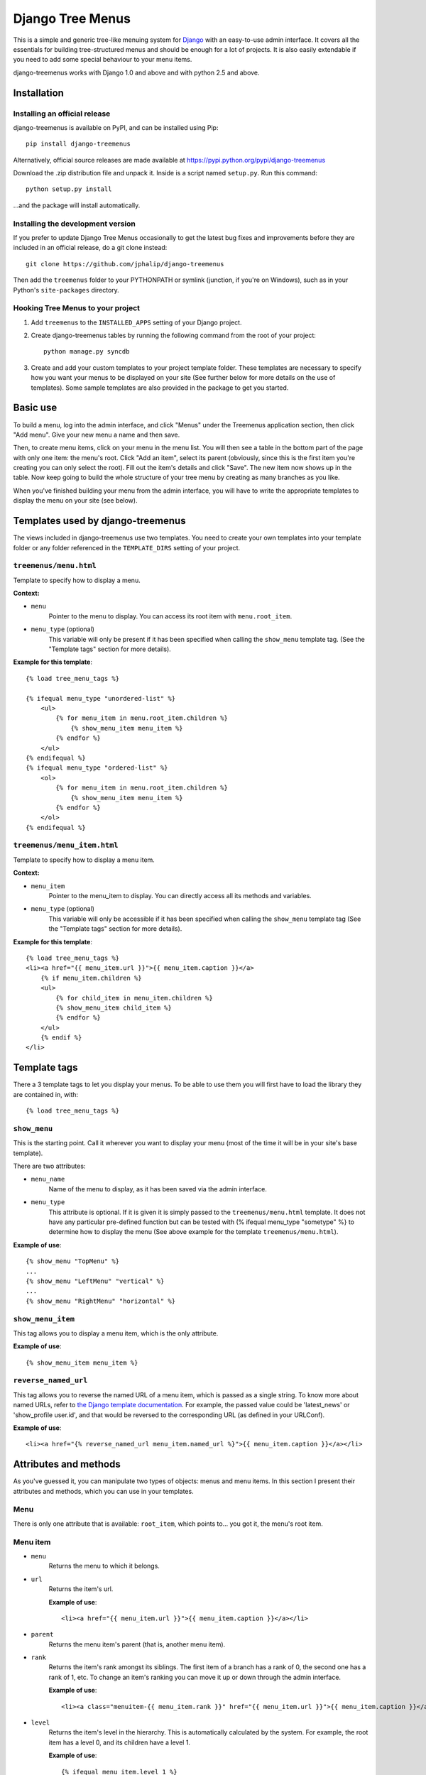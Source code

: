 =================
Django Tree Menus
=================

.. image:: https://travis-ci.org/jphalip/django-treemenus.png

This is a simple and generic tree-like menuing system for Django_ with an
easy-to-use admin interface. It covers all the essentials for building
tree-structured menus and should be enough for a lot of projects.
It is also easily extendable if you need to add some special behaviour to
your menu items.

django-treemenus works with Django 1.0 and above and with python 2.5 and above.

.. _Django: http://www.djangoproject.com/

Installation
============

Installing an official release
------------------------------

django-treemenus is available on PyPI, and can be installed using Pip::

    pip install django-treemenus

Alternatively, official source releases are made available at https://pypi.python.org/pypi/django-treemenus

Download the .zip distribution file and unpack it. Inside is a script
named ``setup.py``. Run this command::

    python setup.py install

...and the package will install automatically.

Installing the development version
----------------------------------

If you prefer to update Django Tree Menus occasionally to get the latest bug
fixes and improvements before they are included in an official release, do a
git clone instead::

    git clone https://github.com/jphalip/django-treemenus

Then add the ``treemenus`` folder to your PYTHONPATH or symlink (junction, if
you're on Windows), such as in your Python's ``site-packages`` directory.

Hooking Tree Menus to your project
----------------------------------

1. Add ``treemenus`` to the ``INSTALLED_APPS`` setting of your
   Django project.

2. Create django-treemenus tables by running the following command from the
   root of your project::

    python manage.py syncdb

3. Create and add your custom templates to your project template folder. These
   templates are necessary to specify how you want your menus to be displayed
   on your site (See further below for more details on the use of templates).
   Some sample templates are also provided in the package to get you started.

Basic use
=========

To build a menu, log into the admin interface, and click "Menus" under
the Treemenus application section, then click "Add menu". Give your new
menu a name and then save.

Then, to create menu items, click on your menu in the menu list. You will
then see a table in the bottom part of the page with only one item: the
menu's root. Click "Add an item", select its parent (obviously, since this
is the first item you're creating you can only select the root). Fill out
the item's details and click "Save". The new item now shows up in the table.
Now keep going to build the whole structure of your tree menu by creating as
many branches as you like.

When you've finished building your menu from the admin interface, you will
have to write the appropriate templates to display the menu on your site
(see below).

Templates used by django-treemenus
==================================

The views included in django-treemenus use two templates. You need to create
your own templates into your template folder or any folder referenced in the
``TEMPLATE_DIRS`` setting of your project.

``treemenus/menu.html``
-----------------------

Template to specify how to display a menu.

**Context:**

* ``menu``
    Pointer to the menu to display. You can access its root item with
    ``menu.root_item``.

* ``menu_type`` (optional)
    This variable will only be present if it has been specified when
    calling the ``show_menu`` template tag. (See the "Template tags"
    section for more details).

**Example for this template**::

    {% load tree_menu_tags %}

    {% ifequal menu_type "unordered-list" %}
        <ul>
            {% for menu_item in menu.root_item.children %}
                {% show_menu_item menu_item %}
            {% endfor %}
        </ul>
    {% endifequal %}
    {% ifequal menu_type "ordered-list" %}
        <ol>
            {% for menu_item in menu.root_item.children %}
                {% show_menu_item menu_item %}
            {% endfor %}
        </ol>
    {% endifequal %}


``treemenus/menu_item.html``
----------------------------

Template to specify how to display a menu item.

**Context:**

* ``menu_item``
    Pointer to the menu_item to display. You can directly access all
    its methods and variables.

* ``menu_type`` (optional)
    This variable will only be accessible if it has been specified when
    calling the ``show_menu`` template tag (See the "Template tags"
    section for more details).

**Example for this template**::

    {% load tree_menu_tags %}
    <li><a href="{{ menu_item.url }}">{{ menu_item.caption }}</a>
        {% if menu_item.children %}
        <ul>
            {% for child_item in menu_item.children %}
            {% show_menu_item child_item %}
            {% endfor %}
        </ul>
        {% endif %}
    </li>


Template tags
=============

There a 3 template tags to let you display your menus. To be able to use them
you will first have to load the library they are contained in, with::

    {% load tree_menu_tags %}

``show_menu``
-------------

This is the starting point. Call it wherever you want to display your menu
(most of the time it will be in your site's base template).

There are two attributes:

* ``menu_name``
    Name of the menu to display, as it has been saved via the admin interface.
* ``menu_type``
    This attribute is optional. If it is given it is simply
    passed to the ``treemenus/menu.html`` template. It does
    not have any particular pre-defined function but can be
    tested with (% ifequal menu_type "sometype" %} to
    determine how to display the menu (See above example for
    the template ``treemenus/menu.html``).

**Example of use**::

    {% show_menu "TopMenu" %}
    ...
    {% show_menu "LeftMenu" "vertical" %}
    ...
    {% show_menu "RightMenu" "horizontal" %}

``show_menu_item``
------------------

This tag allows you to display a menu item, which is the only attribute.

**Example of use**::

    {% show_menu_item menu_item %}

``reverse_named_url``
---------------------

This tag allows you to reverse the named URL of a menu item, which is passed as a
single string. To know more about named URLs, refer to `the Django template documentation`_.
For example, the passed value could be 'latest_news' or 'show_profile user.id', and that
would be reversed to the corresponding URL (as defined in your URLConf).

.. _the Django template documentation: https://docs.djangoproject.com/en/dev/ref/templates/builtins/#url

**Example of use**::

    <li><a href="{% reverse_named_url menu_item.named_url %}">{{ menu_item.caption }}</a></li>

Attributes and methods
======================

As you've guessed it, you can manipulate two types of objects: menus and menu
items. In this section I present their attributes and methods, which you can use
in your templates.

Menu
----

There is only one attribute that is available: ``root_item``, which points to...
you got it, the menu's root item.

Menu item
---------

* ``menu``
    Returns the menu to which it belongs.

* ``url``
    Returns the item's url.

    **Example of use**::

        <li><a href="{{ menu_item.url }}">{{ menu_item.caption }}</a></li>

* ``parent``
    Returns the menu item's parent (that is, another menu item).

* ``rank``
    Returns the item's rank amongst its siblings. The first item of a branch has
    a rank of 0, the second one has a rank of 1, etc. To change an item's ranking
    you can move it up or down through the admin interface.

    **Example of use**::

        <li><a class="menuitem-{{ menu_item.rank }}" href="{{ menu_item.url }}">{{ menu_item.caption }}</a></li>

* ``level``
    Returns the item's level in the hierarchy. This is automatically calculated by
    the system. For example, the root item has a level 0, and its children have a
    level 1.

    **Example of use**::

        {% ifequal menu_item.level 1 %}
            <li><a class="top-item" href="{{ menu_item.url }}">{{ menu_item.caption }}</a></li>
        {% else %}
            <li><a href="{{ menu_item.url }}">{{ menu_item.caption }}</a></li>
        {% endifequal %}

* ``caption``
    Returns the item's caption.

* ``named_url``
    Use this attribute if you want to use named URLs instead of raw URLs.

    **Example of use**::

        <li><a href="{% reverse_named_url menu_item.named_url %}">{{ menu_item.caption }}</a></li>

* ``has_children``
    Returns True if the item has some children, False otherwise.

* ``children``
    Returns a list with the menu item's children, ordered by rank.

    **Example of use**::

        {% if menu_item.has_children %}
            <li><a class="daddy" href="{{ menu_item.url }}">{{ menu_item.caption }}</a>
                <ul>
                    {% for child in menu_item.children %}
                        {% show_menu_item child %}
                    {% endfor %}
                </ul>
            </li>
        {% else %}
            <li><a href="{{ menu_item.url }}">{{ menu_item.caption }}</a></li>
        {% endif %}

* ``siblings``
    Returns a list with the menu item's siblings (i.e all other items that have the
    same parent), ordered by rank.

Customizing/Extending
=====================

The attributes and methods enumerated above provide the essential behaviour for a
tree-structured menu. If that is not enough for you, it is also possible to add
customized behaviour by extending the menu item definition. To do so, you need to
create a model class that will contain all the extra attributes for your menu items.

To illustrate this, let's say that you'd like to add a ``published`` attribute to your
menu items so that they only show up on your site if ``published`` is turned to ``True``.

To do so, create a new application (let's call it ``menu_extension``), with the following
structure::

    menu_extension
        __init__.py
        models.py
        forms.py

Then, in ``menu_extension.models.py`` add the following::

    from django.db import models
    from treemenus.models import MenuItem

    class MenuItemExtension(models.Model):
        menu_item = models.OneToOneField (MenuItem, related_name="extension")
        published = models.BooleanField(default=False)

It is required that your extension object has the attribute ``menu_item`` that is a **unique** link
to a menu item object. This is what makes the extension possible.
Then you can notice our attribute ``published``, feel free to add any other attribute there to
customize your menu items.

You then need to create the database table that will store your extension data by adding
``menu_extension`` to the ``INSTALLED_APPS`` setting of your Django project, and then running
the following command from the root of your project::

    python manage.py syncdb

Now, you need to specify a form to let you edit those extra attributes from the admin interface.
In your project's ``admin.py`` or your extension menu app's ``admin.py``, add the following::

    from django.contrib import admin
    from treemenus.admin import MenuAdmin, MenuItemAdmin
    from treemenus.models import Menu
    from menu_extension.models import MenuItemExtension

    class MenuItemExtensionInline(admin.StackedInline):
        model = MenuItemExtension
        max_num = 1

    class CustomMenuItemAdmin(MenuItemAdmin):
        inlines = [MenuItemExtensionInline,]

    class CustomMenuAdmin(MenuAdmin):
        menu_item_admin_class = CustomMenuItemAdmin

    admin.site.unregister(Menu) # Unregister the standard admin options
    admin.site.register(Menu, CustomMenuAdmin) # Register the new, customized, admin options

And that's it! Now, when creating or editing a menu item, you'll see an inline form with
all the extension attributes (in this example, the ``published`` check box).

Now, if you want to use ``published`` attribute in your template, you need to use the
menu item's ``extension`` method, as follows::

    {% if menu_item.extension.published %}
        <li><a href="{{ menu_item.url }}">{{ menu_item.caption }}</a></li>
    {% endif %}

Your menu items will now only appear if their ``published`` check box has been ticked.

Using this technique, you can obviously extend your menu items with whatever attribute
you'd like. Other examples might be that you want to add special CSS styles to certain
menu items, or to make some of them show up only if the user is logged in, etc. Simply
add attributes in you extension model and make use of them in your templates to create
special behaviour. See the 'Tips and Tricks' section for more ideas.

Tips and tricks
===============

In this section I give some examples on using or extending menus.
These may just cover some of your own specific needs or at least inspire you and get
you started to make the most out of your menus.

Internationalization
--------------------

Making your menus multi-lingual is very easy if you use the `Django internationalization`_
module. What you can do is apply the translation to the ``caption`` attribute
of a menu_item. For example::

    {% load i18n %}
    ...
    <li><a href="{{ menu_item.url }}">{% trans menu_item.caption %}</a></li>

Then, add manually the translation entries in your ``*.po`` file.

.. _Django internationalization: https://docs.djangoproject.com/en/dev/topics/i18n/

If you use more complex or custom translation systems, you may simply define your
extension class (or create it if you don't already have one) with a method to manage
the translation, for example::

    class MenuItemExtension(models.Model):
        menu_item = models.OneToOneField (MenuItem, related_name="extension")
        ...

        def translation():
            translation = do_something_with(self.menu_item.caption)
            return translation

And then in your template::

    <li><a href="{{ menu_item.url }}">{% trans menu_item.extension.translation %}</a></li>

Login restriction
-----------------

If you want to make some of your menus items private and only available to logged in
users, that's simple! Simply define your extension class (or create it if you don't
already have one) like the following::

    class MenuItemExtension(models.Model):
        menu_item = models.OneToOneField (MenuItem, related_name="extension")
        protected = models.BooleanField(default=False)
        ...

And then in your template::

    {% if menu_item.extension.protected %}
        {% if user.is_authenticated %}
            <li><a href="{{ menu_item.url }}">{{ menu_item.caption }}</a></li>
        {% endif %}
    {% else %}
        <li><a href="{{ menu_item.url }}">{{ menu_item.caption }}</a></li>
    {% endif %}

(assuming that the context variable 'user' represents the currently logged-in user)

Automatically select menu items
-------------------------------

Here I'm going to explain how to automatically select a menu item when visiting
a given page of your site. This is a good example to illustrate the power of
extensions for customizing your menu's behaviour.
For this example, let's say that you'd like to visually select the menu item
'Contact' when visiting the url 'http://www.example.com/contact/'

First, define your extension class (or create it if you don't already have one)
like the following::

    class MenuItemExtension(models.Model):
        menu_item = models.OneToOneField (MenuItem, related_name="extension")
        selected_patterns = models.TextField(blank=True)

``selected_patterns`` is the attribute which will specify for what urls the menu
item should have the 'selected' status.
Refer to the section on extensions above to see how to hook your extension class
to your menus.

Now, in the admin section, edit the 'Contact' menu item and type the following
line in its ``selected_patterns`` textfield::

    ^/contact/$

Here we're using regular expressions so that gives us some flexibility to specify
our 'selected' url patterns. Refer to the official python documentation on
`regular expressions syntax`_ for more detailed information. In this example we're
only using one regular expression pattern (^/contact/$) but you could add as many
as you'd like by typing a different pattern on each line of the textfield.

.. _regular expressions syntax: http://docs.python.org/lib/re-syntax.html

Then, in your ``menu_item.html`` template, use the following 'if' statement::

    {% load menu_extension_filters %}
    ...
    <li><a href="{{ menu_item.url }}" class="{% if menu_item.extension.selected_patterns|match_path:request.path %}selected{% endif %}">{{ menu_item.caption }}</a></li>

With this code, every menu item whose attribute ``selected_patterns`` matches the
current url will be given the 'selected' CSS class (it's up to you to define in
your style sheet what that 'selected' class actually does - maybe change the colour
or the font?). In this example we're allocating a special style to visually
distinguish the selected menu items, but you're obviously free to use the 'if'
statement above to do any form of disctinction you like (for example displaying
all children of a selected menu, etc.)
Don't forget to load the ``menu_extension_filters`` module, which we're going to
create in a moment.

We now need to create the 'match_path' filter. In your ``menu_extension``
application (or whatever name you've given to your menu extension application)
create a directory ``templatetags`` containing two files: ``__init__.py`` (leave it
empty) and ``menu_extension_filters.py`` containing the following code::

    import re
    from django import template

    register = template.Library()

    def match_path(patterns, path):
        if patterns:
            for pattern in patterns.splitlines():
                if re.compile(pattern).match(path):
                    return True
        return False
    register.filter('match_path', match_path)

What it does is test each pattern on each line of our patterns (remember, you can
add one pattern on each line of the ``selected_patterns`` textfield) and returns
true if any of those matches the given path.

Finally, to be able to access the current url through ``request.path`` in your
template, you need to do 2 things:

1) Add ``django.core.context_processors.request`` to your
``TEMPLATE_CONTEXT_PROCESSORS`` setting (see the Django documentation on `context
processors`_ for more details).

.. _context processors: https://docs.djangoproject.com/en/dev/ref/templates/api/#django-core-context-processors-request

2) Use a RequestContext object in your views to pass to your templates. (see Django
documentation on RequestContext_).

.. _RequestContext: https://docs.djangoproject.com/en/dev/ref/templates/api/#subclassing-context-requestcontext

That's it!!
===========

Please log any issue or bug report at https://github.com/jphalip/django-treemenus/issues

Enjoy!

`Julien Phalip`_ (project developer)

.. _Julien Phalip: https://twitter.com/julienphalip
